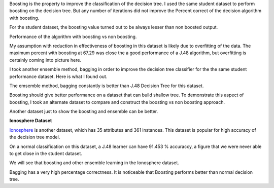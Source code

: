 .. title: Assignment 1 - Boosting Decision Tree
.. slug: boosting-decision-tree
.. date: 2015-09-19 20:08:35 UTC-07:00
.. tags: exercise
.. category: exercise
.. link: 
.. description: 
.. type: text

Boosting is the property to improve the classification of the decision tree. I used the same
student dataset to perform boosting on the decision tree. But any number of iterations did not
improve the Percent correct of the decision algorithm with boosting.

For the student dataset, the boosting value turned out to be always lesser than non boosted output.

Performance of the algorithm with boosting vs non boosting.

.. image:: https://dl.dropbox.com/s/ng9gvoozl1uoens/J48_vs_Boosting_for_Student_Dataset.png
   :align: center
   :width: 400
   :height: 300


.. image:: https://dl.dropbox.com/s/x0bi8h5qyngnz6y/Boosting_Surprise.png
   :align: center

My assumption with reduction in effectiveness of boosting in this dataset is likely due to
overfitting of the data. The maximum percent with boosting at 67.29 was close the a good
performance of a J.48 algorithm, but overfitting is certainly coming into picture here.

I took another ensemble method, bagging in order to improve the decision tree classifier for the
the same student performance dataset. Here is what I found out.

The emsemble method, bagging constantly is better than J.48 Decision Tree for this dataset.

.. image:: https://dl.dropbox.com/s/m4nqratdcqxleuy/Algorithm_Performance_Student_Data.png
   :align: center
   :width: 400
   :height: 300

Boosting should give better performance on a dataset that can build shallow tree. To demonstrate
this aspect of boosting, I took an alternate dataset to compare and construct the boosting vs non
boosting approach.

Another dataset just to show the boosting and ensemble can be better.

**Ionosphere Dataset**

Ionosphere_ is another dataset, which has 35 attributes and 361 instances. This dataset is
popular for high accuracy of the decision tree model.

On a normal classification on this dataset, a J.48 learner can have 91.453 % accuraccy, a figure
that we were never able to get close in the student dataset.

We will see that boosting and other ensemble learning in the Ionosphere dataset.

.. _Ionosphere: http://archive.ics.uci.edu/ml/datasets/Ionosphere


.. image:: https://dl.dropbox.com/s/vz3eda4m9tw12vd/J48_Boosting_Bagging_Ionsphere.png
   :align: center
   :width: 400
   :height: 300


.. image:: https://dl.dropbox.com/s/gz1yeqrut2zqsp9/ionosphere_boosting.png
   :align: center

Bagging has a very high percentage correctness. It is noticeable that Boosting performs better than
normal decision tree.

